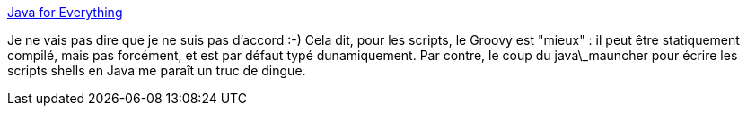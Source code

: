 :jbake-type: post
:jbake-status: published
:jbake-title: Java for Everything
:jbake-tags: programming,java,langage,_mois_déc.,_année_2014
:jbake-date: 2014-12-03
:jbake-depth: ../
:jbake-uri: shaarli/1417601959000.adoc
:jbake-source: https://nicolas-delsaux.hd.free.fr/Shaarli?searchterm=http%3A%2F%2Fwww.teamten.com%2Flawrence%2Fwritings%2Fjava-for-everything.html&searchtags=programming+java+langage+_mois_d%C3%A9c.+_ann%C3%A9e_2014
:jbake-style: shaarli

http://www.teamten.com/lawrence/writings/java-for-everything.html[Java for Everything]

Je ne vais pas dire que je ne suis pas d'accord :-) Cela dit, pour les scripts, le Groovy est "mieux" : il peut être statiquement compilé, mais pas forcément, et est par défaut typé dunamiquement. Par contre, le coup du java\_mauncher pour écrire les scripts shells en Java me paraît un truc de dingue.
